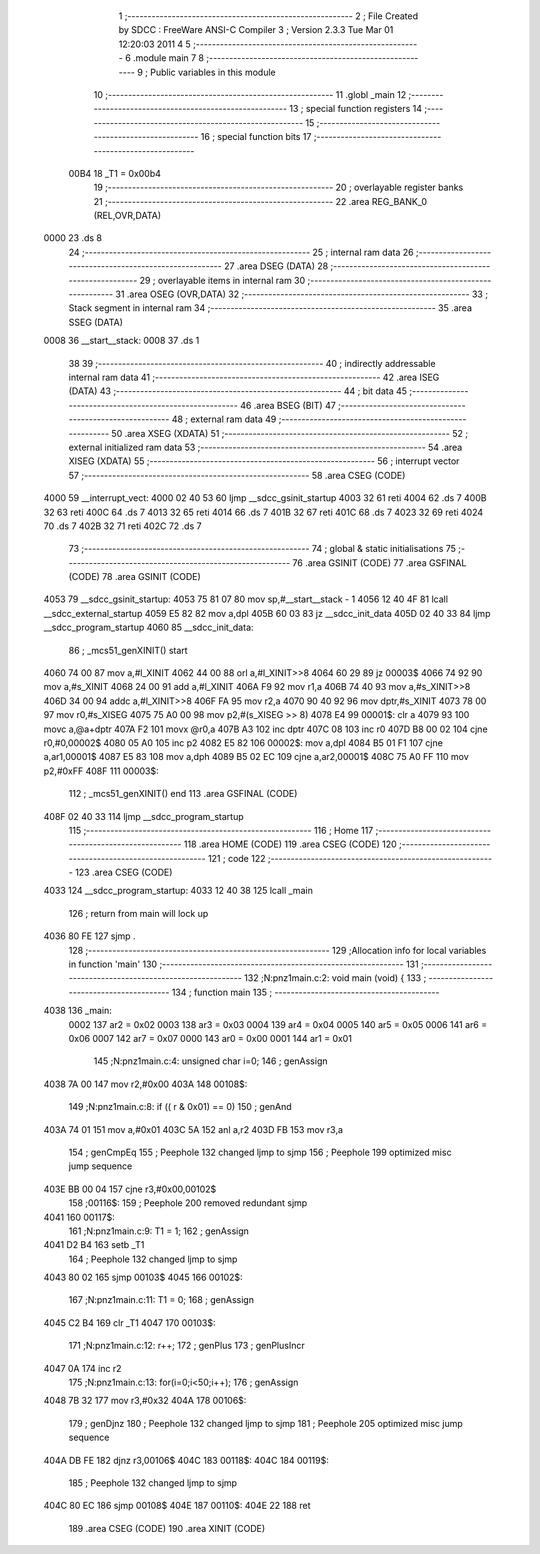                               1 ;--------------------------------------------------------
                              2 ; File Created by SDCC : FreeWare ANSI-C Compiler
                              3 ; Version 2.3.3 Tue Mar 01 12:20:03 2011
                              4 
                              5 ;--------------------------------------------------------
                              6 	.module main
                              7 	
                              8 ;--------------------------------------------------------
                              9 ; Public variables in this module
                             10 ;--------------------------------------------------------
                             11 	.globl _main
                             12 ;--------------------------------------------------------
                             13 ; special function registers
                             14 ;--------------------------------------------------------
                             15 ;--------------------------------------------------------
                             16 ; special function bits 
                             17 ;--------------------------------------------------------
                    00B4     18 _T1	=	0x00b4
                             19 ;--------------------------------------------------------
                             20 ; overlayable register banks 
                             21 ;--------------------------------------------------------
                             22 	.area REG_BANK_0	(REL,OVR,DATA)
   0000                      23 	.ds 8
                             24 ;--------------------------------------------------------
                             25 ; internal ram data
                             26 ;--------------------------------------------------------
                             27 	.area DSEG    (DATA)
                             28 ;--------------------------------------------------------
                             29 ; overlayable items in internal ram 
                             30 ;--------------------------------------------------------
                             31 	.area	OSEG    (OVR,DATA)
                             32 ;--------------------------------------------------------
                             33 ; Stack segment in internal ram 
                             34 ;--------------------------------------------------------
                             35 	.area	SSEG	(DATA)
   0008                      36 __start__stack:
   0008                      37 	.ds	1
                             38 
                             39 ;--------------------------------------------------------
                             40 ; indirectly addressable internal ram data
                             41 ;--------------------------------------------------------
                             42 	.area ISEG    (DATA)
                             43 ;--------------------------------------------------------
                             44 ; bit data
                             45 ;--------------------------------------------------------
                             46 	.area BSEG    (BIT)
                             47 ;--------------------------------------------------------
                             48 ; external ram data
                             49 ;--------------------------------------------------------
                             50 	.area XSEG    (XDATA)
                             51 ;--------------------------------------------------------
                             52 ; external initialized ram data
                             53 ;--------------------------------------------------------
                             54 	.area XISEG   (XDATA)
                             55 ;--------------------------------------------------------
                             56 ; interrupt vector 
                             57 ;--------------------------------------------------------
                             58 	.area CSEG    (CODE)
   4000                      59 __interrupt_vect:
   4000 02 40 53             60 	ljmp	__sdcc_gsinit_startup
   4003 32                   61 	reti
   4004                      62 	.ds	7
   400B 32                   63 	reti
   400C                      64 	.ds	7
   4013 32                   65 	reti
   4014                      66 	.ds	7
   401B 32                   67 	reti
   401C                      68 	.ds	7
   4023 32                   69 	reti
   4024                      70 	.ds	7
   402B 32                   71 	reti
   402C                      72 	.ds	7
                             73 ;--------------------------------------------------------
                             74 ; global & static initialisations
                             75 ;--------------------------------------------------------
                             76 	.area GSINIT  (CODE)
                             77 	.area GSFINAL (CODE)
                             78 	.area GSINIT  (CODE)
   4053                      79 __sdcc_gsinit_startup:
   4053 75 81 07             80 	mov	sp,#__start__stack - 1
   4056 12 40 4F             81 	lcall	__sdcc_external_startup
   4059 E5 82                82 	mov	a,dpl
   405B 60 03                83 	jz	__sdcc_init_data
   405D 02 40 33             84 	ljmp	__sdcc_program_startup
   4060                      85 __sdcc_init_data:
                             86 ;	_mcs51_genXINIT() start
   4060 74 00                87 	mov	a,#l_XINIT
   4062 44 00                88 	orl	a,#l_XINIT>>8
   4064 60 29                89 	jz	00003$
   4066 74 92                90 	mov	a,#s_XINIT
   4068 24 00                91 	add	a,#l_XINIT
   406A F9                   92 	mov	r1,a
   406B 74 40                93 	mov	a,#s_XINIT>>8
   406D 34 00                94 	addc	a,#l_XINIT>>8
   406F FA                   95 	mov	r2,a
   4070 90 40 92             96 	mov	dptr,#s_XINIT
   4073 78 00                97 	mov	r0,#s_XISEG
   4075 75 A0 00             98 	mov	p2,#(s_XISEG >> 8)
   4078 E4                   99 00001$:	clr	a
   4079 93                  100 	movc	a,@a+dptr
   407A F2                  101 	movx	@r0,a
   407B A3                  102 	inc	dptr
   407C 08                  103 	inc	r0
   407D B8 00 02            104 	cjne	r0,#0,00002$
   4080 05 A0               105 	inc	p2
   4082 E5 82               106 00002$:	mov	a,dpl
   4084 B5 01 F1            107 	cjne	a,ar1,00001$
   4087 E5 83               108 	mov	a,dph
   4089 B5 02 EC            109 	cjne	a,ar2,00001$
   408C 75 A0 FF            110 	mov	p2,#0xFF
   408F                     111 00003$:
                            112 ;	_mcs51_genXINIT() end
                            113 	.area GSFINAL (CODE)
   408F 02 40 33            114 	ljmp	__sdcc_program_startup
                            115 ;--------------------------------------------------------
                            116 ; Home
                            117 ;--------------------------------------------------------
                            118 	.area HOME    (CODE)
                            119 	.area CSEG    (CODE)
                            120 ;--------------------------------------------------------
                            121 ; code
                            122 ;--------------------------------------------------------
                            123 	.area CSEG    (CODE)
   4033                     124 __sdcc_program_startup:
   4033 12 40 38            125 	lcall	_main
                            126 ;	return from main will lock up
   4036 80 FE               127 	sjmp .
                            128 ;------------------------------------------------------------
                            129 ;Allocation info for local variables in function 'main'
                            130 ;------------------------------------------------------------
                            131 ;------------------------------------------------------------
                            132 ;N:\pn\z1\main.c:2: void main (void) {
                            133 ;	-----------------------------------------
                            134 ;	 function main
                            135 ;	-----------------------------------------
   4038                     136 _main:
                    0002    137 	ar2 = 0x02
                    0003    138 	ar3 = 0x03
                    0004    139 	ar4 = 0x04
                    0005    140 	ar5 = 0x05
                    0006    141 	ar6 = 0x06
                    0007    142 	ar7 = 0x07
                    0000    143 	ar0 = 0x00
                    0001    144 	ar1 = 0x01
                            145 ;N:\pn\z1\main.c:4: unsigned char i=0;
                            146 ;     genAssign
   4038 7A 00               147 	mov	r2,#0x00
   403A                     148 00108$:
                            149 ;N:\pn\z1\main.c:8: if (( r & 0x01) == 0)
                            150 ;     genAnd
   403A 74 01               151 	mov	a,#0x01
   403C 5A                  152 	anl	a,r2
   403D FB                  153 	mov	r3,a
                            154 ;     genCmpEq
                            155 ;       Peephole 132   changed ljmp to sjmp
                            156 ;       Peephole 199   optimized misc jump sequence
   403E BB 00 04            157 	cjne r3,#0x00,00102$
                            158 ;00116$:
                            159 ;       Peephole 200   removed redundant sjmp
   4041                     160 00117$:
                            161 ;N:\pn\z1\main.c:9: T1 = 1;
                            162 ;     genAssign
   4041 D2 B4               163 	setb	_T1
                            164 ;       Peephole 132   changed ljmp to sjmp
   4043 80 02               165 	sjmp 00103$
   4045                     166 00102$:
                            167 ;N:\pn\z1\main.c:11: T1 = 0;
                            168 ;     genAssign
   4045 C2 B4               169 	clr	_T1
   4047                     170 00103$:
                            171 ;N:\pn\z1\main.c:12: r++;
                            172 ;     genPlus
                            173 ;     genPlusIncr
   4047 0A                  174 	inc	r2
                            175 ;N:\pn\z1\main.c:13: for(i=0;i<50;i++);
                            176 ;     genAssign
   4048 7B 32               177 	mov	r3,#0x32
   404A                     178 00106$:
                            179 ;     genDjnz
                            180 ;       Peephole 132   changed ljmp to sjmp
                            181 ;       Peephole 205   optimized misc jump sequence
   404A DB FE               182 	djnz r3,00106$
   404C                     183 00118$:
   404C                     184 00119$:
                            185 ;       Peephole 132   changed ljmp to sjmp
   404C 80 EC               186 	sjmp 00108$
   404E                     187 00110$:
   404E 22                  188 	ret
                            189 	.area CSEG    (CODE)
                            190 	.area XINIT   (CODE)
